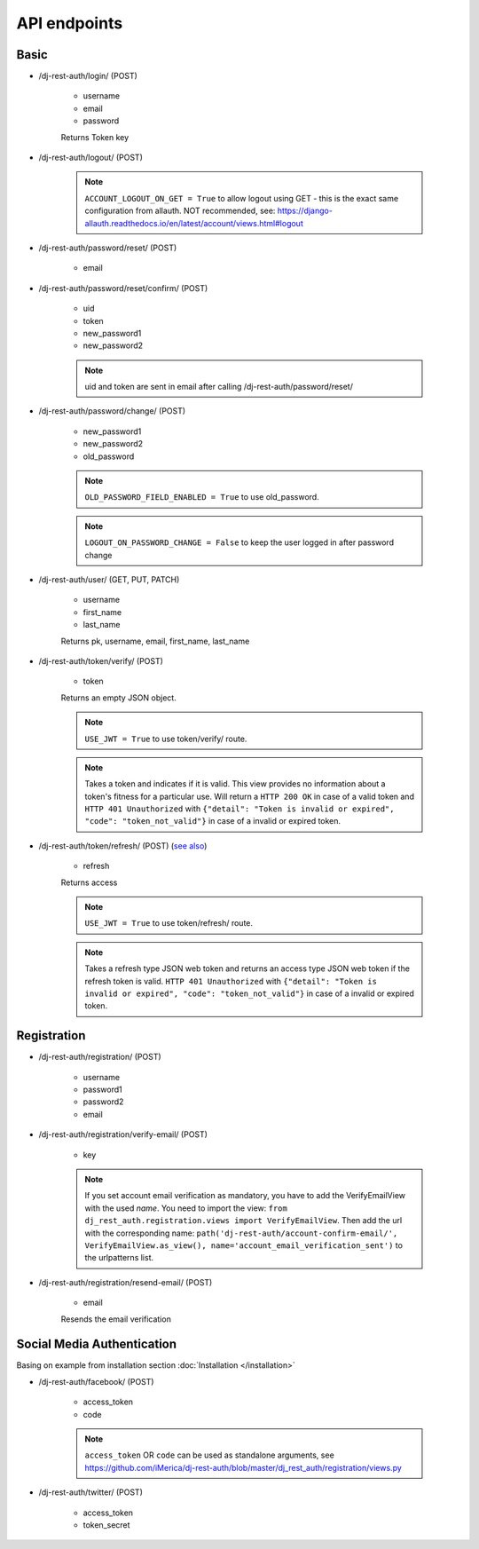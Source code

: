 API endpoints
=============

Basic
-----

- /dj-rest-auth/login/ (POST)

    - username
    - email
    - password

    Returns Token key

- /dj-rest-auth/logout/ (POST)

    .. note:: ``ACCOUNT_LOGOUT_ON_GET = True`` to allow logout using GET - this is the exact same configuration from allauth. NOT recommended, see: https://django-allauth.readthedocs.io/en/latest/account/views.html#logout

- /dj-rest-auth/password/reset/ (POST)

    - email

- /dj-rest-auth/password/reset/confirm/ (POST)

    - uid
    - token
    - new_password1
    - new_password2

    .. note:: uid and token are sent in email after calling /dj-rest-auth/password/reset/

- /dj-rest-auth/password/change/ (POST)

    - new_password1
    - new_password2
    - old_password

    .. note:: ``OLD_PASSWORD_FIELD_ENABLED = True`` to use old_password.
    .. note:: ``LOGOUT_ON_PASSWORD_CHANGE = False`` to keep the user logged in after password change

- /dj-rest-auth/user/ (GET, PUT, PATCH)

    - username
    - first_name
    - last_name

    Returns pk, username, email, first_name, last_name


- /dj-rest-auth/token/verify/ (POST)

    - token

    Returns an empty JSON object.

    .. note:: ``USE_JWT = True`` to use token/verify/ route.
    .. note:: Takes a token and indicates if it is valid.  This view provides no information about a token's fitness for a particular use. Will return a ``HTTP 200 OK`` in case of a valid token and ``HTTP 401 Unauthorized`` with ``{"detail": "Token is invalid or expired", "code": "token_not_valid"}`` in case of a invalid or expired token.


- /dj-rest-auth/token/refresh/ (POST) (`see also <https://django-rest-framework-simplejwt.readthedocs.io/en/latest/getting_started.html#usage>`_)

    - refresh

    Returns access

    .. note:: ``USE_JWT = True`` to use token/refresh/ route.
    .. note:: Takes a refresh type JSON web token and returns an access type JSON web token if the refresh token is valid. ``HTTP 401 Unauthorized`` with ``{"detail": "Token is invalid or expired", "code": "token_not_valid"}`` in case of a invalid or expired token.

Registration
------------

- /dj-rest-auth/registration/ (POST)

    - username
    - password1
    - password2
    - email

- /dj-rest-auth/registration/verify-email/ (POST)

    - key

    .. note:: If you set account email verification as mandatory, you have to add the VerifyEmailView with the used `name`.
        You need to import the view: ``from dj_rest_auth.registration.views import VerifyEmailView``. Then add the url with the corresponding name:
        ``path('dj-rest-auth/account-confirm-email/', VerifyEmailView.as_view(), name='account_email_verification_sent')`` to the urlpatterns list.

- /dj-rest-auth/registration/resend-email/ (POST)

    - email

    Resends the email verification


Social Media Authentication
---------------------------

Basing on example from installation section :doc:`Installation </installation>`

- /dj-rest-auth/facebook/ (POST)

    - access_token
    - code

    .. note:: ``access_token`` OR ``code`` can be used as standalone arguments, see https://github.com/iMerica/dj-rest-auth/blob/master/dj_rest_auth/registration/views.py

- /dj-rest-auth/twitter/ (POST)

    - access_token
    - token_secret
